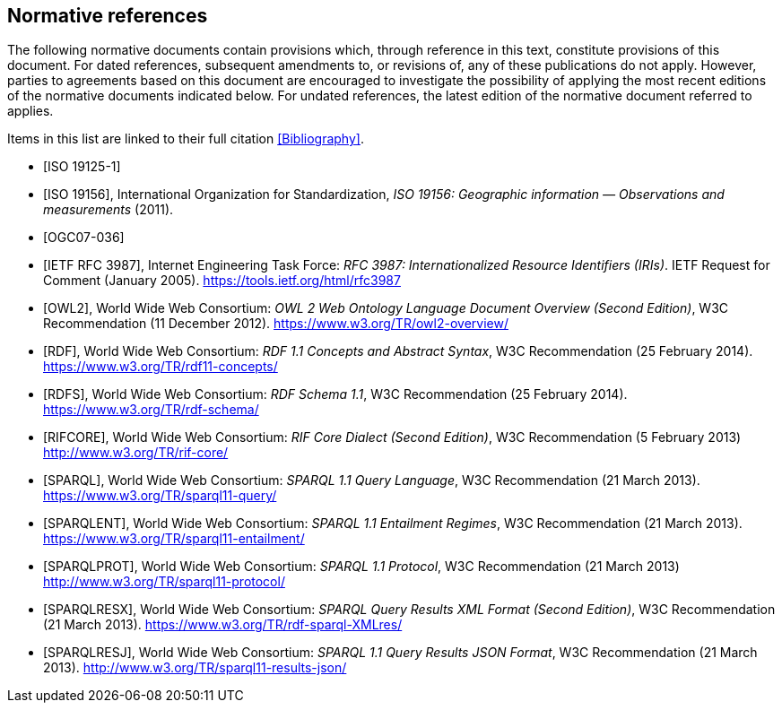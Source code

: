 [bibliography,normative=true]
== Normative references

The following normative documents contain provisions which, through reference in this text, constitute provisions of this document. For dated references, subsequent amendments to, or revisions of, any of these publications do not apply. However, parties to agreements based on this document are encouraged to investigate the possibility of applying the most recent editions of the normative documents indicated below. For undated references, the latest edition of the normative document referred to applies.

Items in this list are linked to their full citation <<Bibliography>>.

* [[[ISO19125-1,ISO 19125-1]]]

* [[[ISO19156,ISO 19156]]], International Organization for Standardization, _ISO 19156: Geographic information — Observations and measurements_ (2011).

* [[[OGC07-036,OGC07-036]]]

* [[[rfc3987,IETF RFC 3987]]], Internet Engineering Task Force: _RFC 3987: Internationalized Resource Identifiers (IRIs)_. IETF Request for Comment (January 2005). https://tools.ietf.org/html/rfc3987

* [[[OWL2,OWL2]]], World Wide Web Consortium: _OWL 2 Web Ontology Language Document Overview (Second Edition)_, W3C Recommendation (11 December 2012). https://www.w3.org/TR/owl2-overview/

* [[[RDF,RDF]]], World Wide Web Consortium: _RDF 1.1 Concepts and Abstract Syntax_, W3C Recommendation (25 February 2014). https://www.w3.org/TR/rdf11-concepts/

* [[[RDFS,RDFS]]], World Wide Web Consortium: _RDF Schema 1.1_, W3C Recommendation (25 February 2014). https://www.w3.org/TR/rdf-schema/

* [[[RIFCORE,RIFCORE]]], World Wide Web Consortium: _RIF Core Dialect (Second Edition)_, W3C Recommendation (5 February 2013) http://www.w3.org/TR/rif-core/

* [[[SPARQL,SPARQL]]], World Wide Web Consortium: _SPARQL 1.1 Query Language_, W3C Recommendation (21 March 2013). https://www.w3.org/TR/sparql11-query/

* [[[SPARQLENT,SPARQLENT]]], World Wide Web Consortium: _SPARQL 1.1 Entailment Regimes_, W3C Recommendation (21 March 2013). https://www.w3.org/TR/sparql11-entailment/

* [[[SPARQLPROT,SPARQLPROT]]], World Wide Web Consortium: _SPARQL 1.1 Protocol_, W3C Recommendation (21 March 2013) http://www.w3.org/TR/sparql11-protocol/

* [[[SPARQLRESX,SPARQLRESX]]], World Wide Web Consortium: _SPARQL Query Results XML Format (Second Edition)_, W3C Recommendation (21 March 2013). https://www.w3.org/TR/rdf-sparql-XMLres/

* [[[SPARQLRESJ,SPARQLRESJ]]], World Wide Web Consortium: _SPARQL 1.1 Query Results JSON Format_, W3C Recommendation (21 March 2013). http://www.w3.org/TR/sparql11-results-json/
